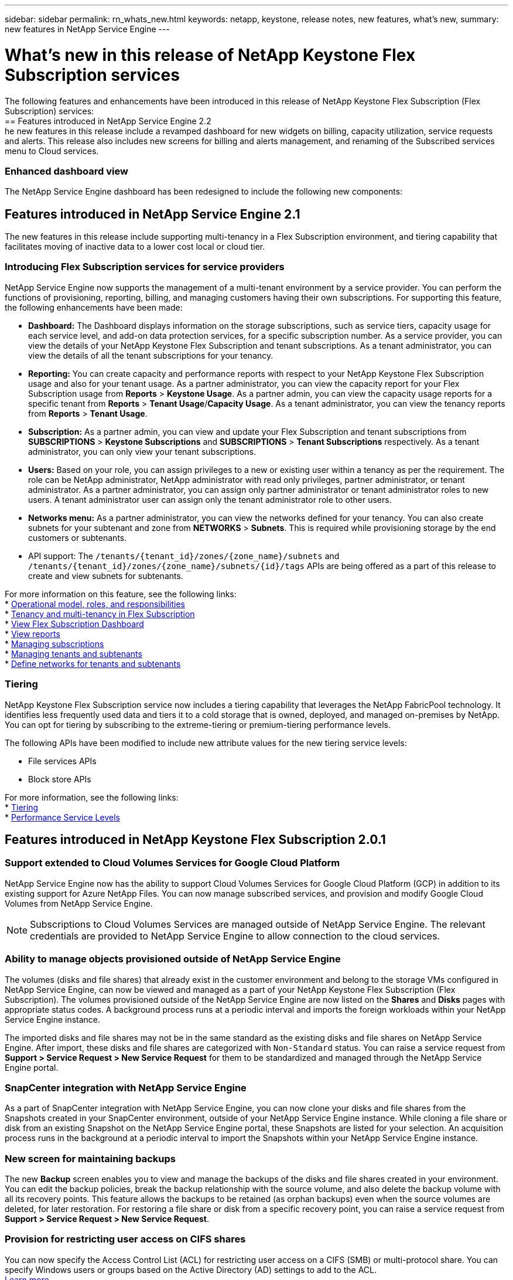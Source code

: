 ---
sidebar: sidebar
permalink: rn_whats_new.html
keywords: netapp, keystone, release notes, new features, what's new,
summary: new features in NetApp Service Engine
---

= What's new in this release of NetApp Keystone Flex Subscription services
:hardbreaks:
:nofooter:
:icons: font
:linkattrs:
:imagesdir: ./media/

[.lead]
The following features and enhancements have been introduced in this release of NetApp Keystone Flex Subscription (Flex Subscription) services:
== Features introduced in NetApp Service Engine 2.2
he new features in this release include a revamped dashboard for new widgets on billing, capacity utilization, service requests and alerts. This release also includes new screens for billing and alerts management, and renaming of the Subscribed services menu to Cloud services.

=== Enhanced dashboard view
The NetApp Service Engine dashboard has been redesigned to include the following new components:



== Features introduced in NetApp Service Engine 2.1
The new features in this release include supporting multi-tenancy in a Flex Subscription environment, and tiering capability that facilitates moving of inactive data to a lower cost local or cloud tier.

=== Introducing Flex Subscription services for service providers

NetApp Service Engine now supports the management of a multi-tenant environment by a service provider. You can perform the functions of provisioning, reporting, billing, and managing customers having their own subscriptions. For supporting this feature, the following enhancements have been made:

* *Dashboard:* The Dashboard displays information on the storage subscriptions, such as service tiers, capacity usage for each service level, and add-on data protection services, for a specific subscription number. As a service provider, you can view the details of your NetApp Keystone Flex Subscription and tenant subscriptions. As a tenant administrator, you can view the details of all the tenant subscriptions for your tenancy.
* *Reporting:* You can create capacity and performance reports with respect to your NetApp Keystone Flex Subscription usage and also for your tenant usage. As a partner administrator, you can view the capacity report for your Flex Subscription usage from *Reports* > *Keystone Usage*. As a partner admin, you can view the capacity usage reports for a specific tenant from *Reports* > *Tenant Usage*/*Capacity Usage*. As a tenant administrator, you can view the tenancy reports from *Reports* > *Tenant Usage*.
* *Subscription:* As a partner admin, you can view and update your Flex Subscription and tenant subscriptions from *SUBSCRIPTIONS* > *Keystone Subscriptions* and *SUBSCRIPTIONS* > *Tenant Subscriptions* respectively. As a tenant administrator, you can only view your tenant subscriptions.
* *Users:* Based on your role, you can assign privileges to a new or existing user within a tenancy as per the requirement. The role can be NetApp administrator, NetApp administrator with read only privileges, partner administrator, or tenant administrator. As a partner administrator, you can assign only partner administrator or tenant administrator roles to new users. A tenant administrator user can assign only the tenant administrator role to other users.
* *Networks menu:* As a partner administrator, you can view the networks defined for your tenancy. You can also create subnets for your subtenant and zone from *NETWORKS* > *Subnets*. This is required while provisioning storage by the end customers or subtenants.
* API support: The `/tenants/{tenant_id}/zones/{zone_name}/subnets` and `/tenants/{tenant_id}/zones/{zone_name}/subnets/{id}/tags` APIs are being offered as a part of this release to create and view subnets for subtenants.

For more information on this feature, see the following links:
* link:nkfsosm_overview.html[Operational model, roles, and responsibilities]
* link:nkfsosm_tenancy_overview.html[Tenancy and multi-tenancy in Flex Subscription]
* link:sewebiug_dashboard.html[View Flex Subscription Dashboard]
* link:sewebiug_working_with_reports.html[View reports]
* link:sewebiug_managing_subscriptions.html[Managing subscriptions]
* link:sewebiug_managing_tenants_and_subtenants.html[Managing tenants and subtenants]
* link:sewebiug_define_network_configurations.html[Define networks for tenants and subtenants]

=== Tiering

NetApp Keystone Flex Subscription service now includes a tiering capability that leverages the NetApp FabricPool technology. It identifies less frequently used data and tiers it to a cold storage that is owned, deployed, and managed on-premises by NetApp. You can opt for tiering by subscribing to the extreme-tiering or premium-tiering performance levels.

The following APIs have been modified  to include new attribute values for the new tiering service levels:

* File services APIs
* Block store APIs

For more information, see the following links:
* link:nkfsosm_tiering.html[Tiering]
* link:nkfsosm_performance.html[Performance Service Levels]


== Features introduced in NetApp Keystone Flex Subscription 2.0.1

=== Support extended to Cloud Volumes Services for Google Cloud Platform

NetApp Service Engine now has the ability to support Cloud Volumes Services for Google Cloud Platform (GCP) in addition to its existing support for Azure NetApp Files. You can now manage subscribed services, and provision and modify Google Cloud Volumes from NetApp Service Engine.

[NOTE]
Subscriptions to Cloud Volumes Services are managed outside of NetApp Service Engine. The relevant credentials are provided to NetApp Service Engine to allow connection to the cloud services.

=== Ability to manage objects provisioned outside of NetApp Service Engine

The volumes (disks and file shares) that already exist in the customer environment and belong to the storage VMs configured in NetApp Service Engine, can now be viewed and managed as a part of your NetApp Keystone Flex Subscription (Flex Subscription). The volumes provisioned outside of the NetApp Service Engine are now listed on the *Shares* and *Disks* pages with appropriate status codes. A background process runs at a periodic interval and imports the foreign workloads within your NetApp Service Engine instance.

The imported disks and file shares may not be in the same standard as the existing disks and file shares on NetApp Service Engine. After import, these disks and file shares are categorized with `Non-Standard` status. You can raise a service request from *Support > Service Request > New Service Request* for them to be standardized and managed through the NetApp Service Engine portal.

=== SnapCenter integration with NetApp Service Engine

As a part of SnapCenter integration with NetApp Service Engine, you can now clone your disks and file shares from the Snapshots created in your SnapCenter environment, outside of your NetApp Service Engine instance. While cloning a file share or disk from an existing Snapshot on the NetApp Service Engine portal, these Snapshots are listed for your selection. An acquisition process runs in the background at a periodic interval to import the Snapshots within your NetApp Service Engine instance.

=== New screen for maintaining backups

The new *Backup* screen enables you to view and manage the backups of the disks and file shares created in your environment. You can edit the backup policies, break the backup relationship with the source volume, and also delete the backup volume with all its recovery points. This feature allows the backups to be retained (as orphan backups) even when the source volumes are deleted, for later restoration. For restoring a file share or disk from a specific recovery point, you can raise a service request from *Support > Service Request > New Service Request*.

=== Provision for restricting user access on CIFS shares

You can now specify the Access Control List (ACL) for restricting user access on a CIFS (SMB) or multi-protocol share. You can specify Windows users or groups based on the Active Directory (AD) settings to add to the ACL.
link:https://docs.netapp.com/us-en/keystone/sewebiug_create_a_new_file_share.html#steps[Learn more]

== Features introduced in NetApp Keystone Flex Subscription 2.0

=== MetroCluster support
NetApp Service Engine supports sites configured with MetroCluster configurations. MetroCluster is a data protection feature of ONTAP that provides recovery point objectives (RPO) 0 or recovery time objectives (RTO) 0 using synchronous mirror for continuously available storage.
MetroCluster support translates to a synchronous disaster recovery feature within NetApp Service Engine. Each side of an MetroCluster instance is registered as a separate zone, each with its own subscription that includes a Data Protection Advanced rate plan.
Shares or disks created in a MetroCluster-enabled zone synchronously replicate to the second zone. The consumption of the replicated zone follows the Data Protection Advanced rate plan applicable to the zone where storage is provisioned.

=== Cloud Volumes Services support
NetApp Service Engine now has the ability to support Cloud Volumes Services. It can now support Azure NetApp Files.

[NOTE]

Subscriptions to Cloud Volumes Services are managed outside of NetApp Service Engine. The relevant credentials are provided to NetApp Service Engine to allow connection to the cloud services.

NetApp Service Engine supports:

*	Provisioning or modifying the Cloud Volumes Services volumes (including the ability to take snapshots)
*	Backing up data to a Cloud Volumes Services zone
*	Viewing Cloud Volumes Services volumes in NSE inventory
*	Viewing Cloud Volumes Services usage.

=== Host groups
NetApp Service Engine supports the use of host groups. A host group is a group of FC protocol host worldwide port names (WWPNs) or iSCSI host node names (IQNs). You can define host groups and map them to disks to control which initiators have access to the disks.
Host groups replace the need to specify individual initiators for every disk and allow for the following:

*	An additional disk to be presented to the same set of initiators
*	Updating the set of initiators across multiple disks

=== Burst usage and notifications
Some NetApp Service Engine-supported storage subscriptions allow customers to use a burst capacity over their committed capacity, which is charged separately over and above the subscribed committed capacity. It is important for users to understand when they are about to use or have used burst capacity to control their usage and costs.

==== Notification when a proposed change results in using burst capacity
A notification to display a change in the proposed provisioning that will cause a subscription to go into burst. The user can choose to continue, knowing that will put the subscription into burst or choose not to continue with the action.
link:sewebiug_billing_accounts,_subscriptions,_services,_and_performance.html#burst-usage-notifications[Learn more]

==== Notification when subscription is in burst

A notification banner is displayed when a subscription is in burst.
link:sewebiug_billing_accounts,_subscriptions,_services,_and_performance.html#burst-usage-notifications[Learn more]

==== Capacity report shows burst usage

Capacity report showing the number of days the subscription has been in burst and the quantity of burst capacity used.
link:sewebiug_working_with_reports.html#capacity-usage[Learn more]

=== Performance Report

A new Performance Report in the NetApp Service Engine web interface displays information about the performance of individual disks or shares on the following performance measures:

*	IOPS/TiB (Input/Output operations per second per tebibyte): The rate at which input and output operations per second (IOPS) occur on the storage device.
*	Throughput in MBps: The data transfer rate to and from the storage media in megabytes per second.
*	Latency (ms): The average time for reads and writes from the disk or share in milliseconds.

=== Subscription management

Subscription management has been enhanced. You can now:

* Request a data protection add-on, or request additional capacity for a data protection add-on for a subscription or service
*	View data protection usage capacity

=== Billing enhancement

Billing now supports the ability to measure and bill for snapshot usage for ONTAP (file and block) storage.

=== Hidden CIFS shares

NetApp Service Engine supports creating hidden CIFS shares.
